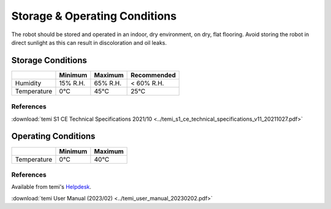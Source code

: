 ******************************
Storage & Operating Conditions
******************************

The robot should be stored and operated in an indoor, dry environment, on dry, flat flooring. Avoid storing the robot in direct sunlight as this can result in discoloration and oil leaks.

Storage Conditions
==================

+------------------+----------+----------+-------------+
|                  | Minimum  | Maximum  | Recommended |
+==================+==========+==========+=============+
| Humidity         | 15% R.H. | 65% R.H. | < 60% R.H.  |
+------------------+----------+----------+-------------+
| Temperature      | 0°C      | 45°C     | 25°C        |
+------------------+----------+----------+-------------+

References
----------
:download:`temi S1 CE Technical Specifications 2021/10 <../temi_s1_ce_technical_specifications_v11_20211027.pdf>`

Operating Conditions
====================

+------------------+----------+----------+
|                  | Minimum  | Maximum  |
+==================+==========+==========+
| Temperature      | 0°C      | 40°C     |
+------------------+----------+----------+

References
----------
Available from temi's `Helpdesk <https://www.robotemi.com/helpdesk/>`_.

:download:`temi User Manual (2023/02) <../temi_user_manual_20230202.pdf>`